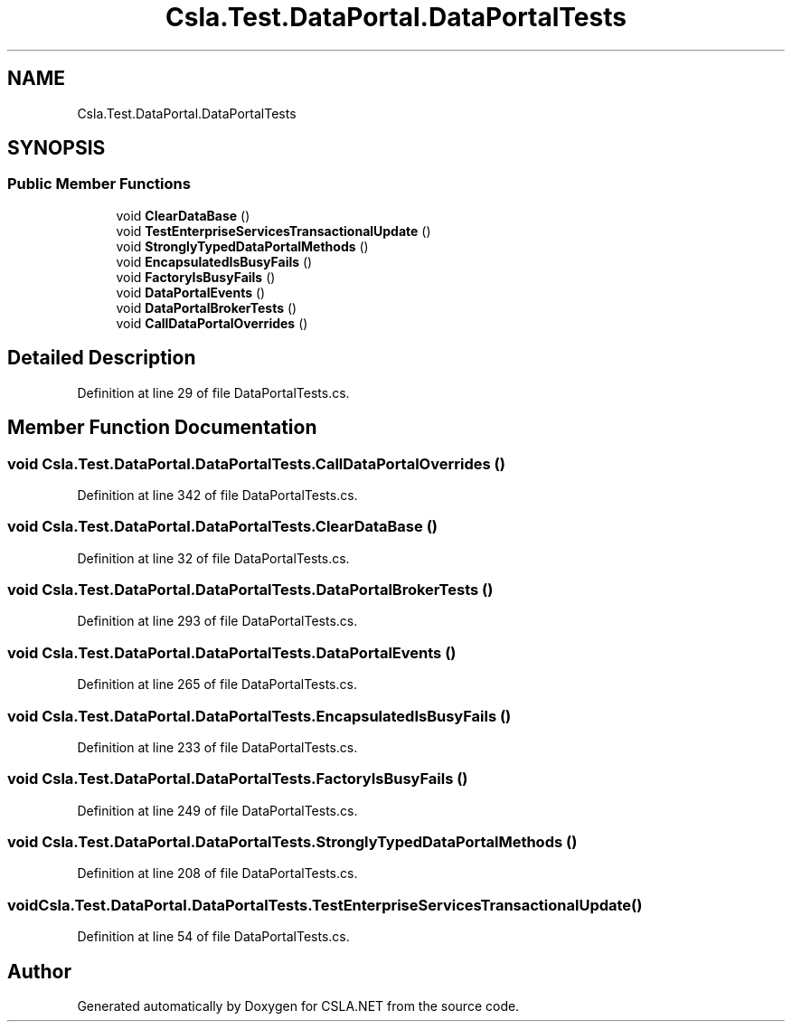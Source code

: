 .TH "Csla.Test.DataPortal.DataPortalTests" 3 "Wed Jul 21 2021" "Version 5.4.2" "CSLA.NET" \" -*- nroff -*-
.ad l
.nh
.SH NAME
Csla.Test.DataPortal.DataPortalTests
.SH SYNOPSIS
.br
.PP
.SS "Public Member Functions"

.in +1c
.ti -1c
.RI "void \fBClearDataBase\fP ()"
.br
.ti -1c
.RI "void \fBTestEnterpriseServicesTransactionalUpdate\fP ()"
.br
.ti -1c
.RI "void \fBStronglyTypedDataPortalMethods\fP ()"
.br
.ti -1c
.RI "void \fBEncapsulatedIsBusyFails\fP ()"
.br
.ti -1c
.RI "void \fBFactoryIsBusyFails\fP ()"
.br
.ti -1c
.RI "void \fBDataPortalEvents\fP ()"
.br
.ti -1c
.RI "void \fBDataPortalBrokerTests\fP ()"
.br
.ti -1c
.RI "void \fBCallDataPortalOverrides\fP ()"
.br
.in -1c
.SH "Detailed Description"
.PP 
Definition at line 29 of file DataPortalTests\&.cs\&.
.SH "Member Function Documentation"
.PP 
.SS "void Csla\&.Test\&.DataPortal\&.DataPortalTests\&.CallDataPortalOverrides ()"

.PP
Definition at line 342 of file DataPortalTests\&.cs\&.
.SS "void Csla\&.Test\&.DataPortal\&.DataPortalTests\&.ClearDataBase ()"

.PP
Definition at line 32 of file DataPortalTests\&.cs\&.
.SS "void Csla\&.Test\&.DataPortal\&.DataPortalTests\&.DataPortalBrokerTests ()"

.PP
Definition at line 293 of file DataPortalTests\&.cs\&.
.SS "void Csla\&.Test\&.DataPortal\&.DataPortalTests\&.DataPortalEvents ()"

.PP
Definition at line 265 of file DataPortalTests\&.cs\&.
.SS "void Csla\&.Test\&.DataPortal\&.DataPortalTests\&.EncapsulatedIsBusyFails ()"

.PP
Definition at line 233 of file DataPortalTests\&.cs\&.
.SS "void Csla\&.Test\&.DataPortal\&.DataPortalTests\&.FactoryIsBusyFails ()"

.PP
Definition at line 249 of file DataPortalTests\&.cs\&.
.SS "void Csla\&.Test\&.DataPortal\&.DataPortalTests\&.StronglyTypedDataPortalMethods ()"

.PP
Definition at line 208 of file DataPortalTests\&.cs\&.
.SS "void Csla\&.Test\&.DataPortal\&.DataPortalTests\&.TestEnterpriseServicesTransactionalUpdate ()"

.PP
Definition at line 54 of file DataPortalTests\&.cs\&.

.SH "Author"
.PP 
Generated automatically by Doxygen for CSLA\&.NET from the source code\&.
